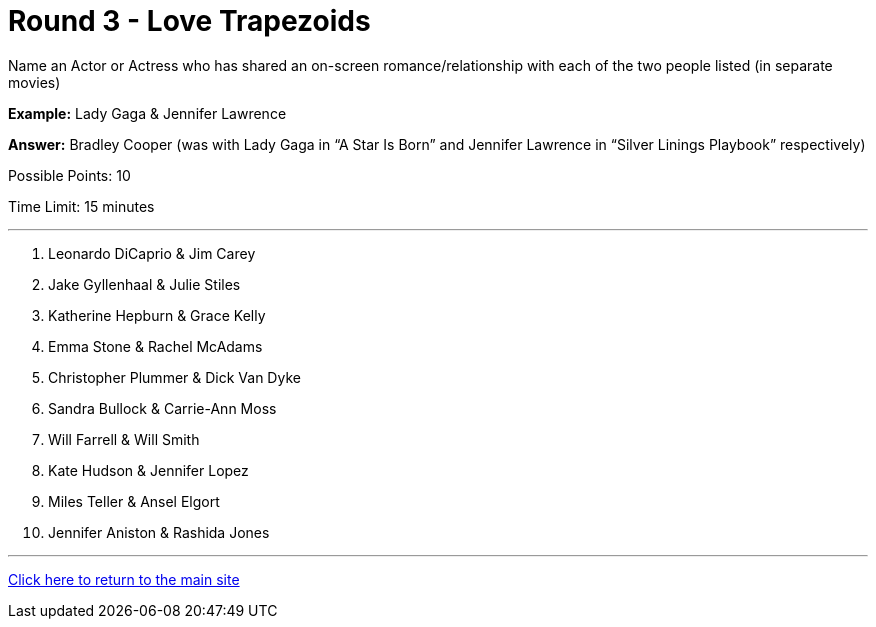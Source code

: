= Round 3 - Love Trapezoids 

====
Name an Actor or Actress who has shared an on-screen romance/relationship with each of the two people listed (in separate movies)

*Example:* Lady Gaga & Jennifer Lawrence

*Answer:* Bradley Cooper (was with Lady Gaga in “A Star Is Born” and Jennifer Lawrence in “Silver Linings Playbook” respectively)

Possible Points: 10

Time Limit: 15 minutes
====

'''

1. Leonardo DiCaprio & Jim Carey

2. Jake Gyllenhaal & Julie Stiles

3. Katherine Hepburn & Grace Kelly

4. Emma Stone & Rachel McAdams

5. Christopher Plummer & Dick Van Dyke

6. Sandra Bullock & Carrie-Ann Moss

7. Will Farrell & Will Smith

8. Kate Hudson & Jennifer Lopez

9. Miles Teller & Ansel Elgort

10. Jennifer Aniston & Rashida Jones

'''

link:../../../index.html[Click here to return to the main site]